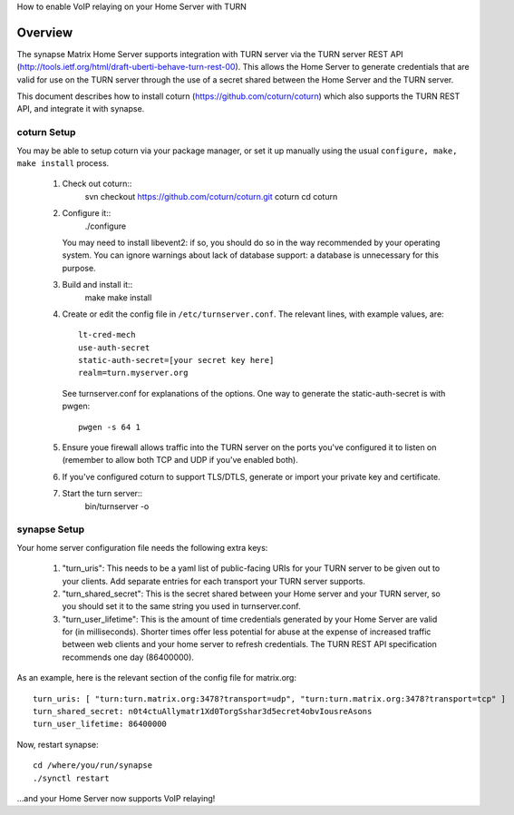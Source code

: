 How to enable VoIP relaying on your Home Server with TURN

Overview
--------
The synapse Matrix Home Server supports integration with TURN server via the
TURN server REST API
(http://tools.ietf.org/html/draft-uberti-behave-turn-rest-00). This allows
the Home Server to generate credentials that are valid for use on the TURN
server through the use of a secret shared between the Home Server and the
TURN server.

This document describes how to install coturn
(https://github.com/coturn/coturn) which also supports the TURN REST API,
and integrate it with synapse.

coturn Setup
============

You may be able to setup coturn via your package manager,  or set it up manually using the usual ``configure, make, make install`` process.  

 1. Check out coturn::
      svn checkout https://github.com/coturn/coturn.git coturn  
      cd coturn  

 2. Configure it::
      ./configure  

    You may need to install libevent2: if so, you should do so
    in the way recommended by your operating system.
    You can ignore warnings about lack of database support: a
    database is unnecessary for this purpose.

 3. Build and install it::
      make  
      make install  

 4. Create or edit the config file in ``/etc/turnserver.conf``. The relevant
    lines, with example values, are::

      lt-cred-mech  
      use-auth-secret  
      static-auth-secret=[your secret key here]  
      realm=turn.myserver.org  

    See turnserver.conf for explanations of the options.
    One way to generate the static-auth-secret is with pwgen::

       pwgen -s 64 1  

 5. Ensure youe firewall allows traffic into the TURN server on
    the ports you've configured it to listen on (remember to allow
    both TCP and UDP if you've enabled both).

 6. If you've configured coturn to support TLS/DTLS, generate or
    import your private key and certificate.

 7. Start the turn server::
       bin/turnserver -o  


synapse Setup
=============

Your home server configuration file needs the following extra keys:

 1. "turn_uris": This needs to be a yaml list
    of public-facing URIs for your TURN server to be given out 
    to your clients. Add separate entries for each transport your
    TURN server supports.

 2. "turn_shared_secret": This is the secret shared between your Home
    server and your TURN server, so you should set it to the same
    string you used in turnserver.conf.

 3. "turn_user_lifetime": This is the amount of time credentials
    generated by your Home Server are valid for (in milliseconds).
    Shorter times offer less potential for abuse at the expense
    of increased traffic between web clients and your home server
    to refresh credentials. The TURN REST API specification recommends
    one day (86400000).

As an example, here is the relevant section of the config file for
matrix.org::

    turn_uris: [ "turn:turn.matrix.org:3478?transport=udp", "turn:turn.matrix.org:3478?transport=tcp" ]
    turn_shared_secret: n0t4ctuAllymatr1Xd0TorgSshar3d5ecret4obvIousreAsons
    turn_user_lifetime: 86400000

Now, restart synapse::

    cd /where/you/run/synapse
    ./synctl restart

...and your Home Server now supports VoIP relaying!


